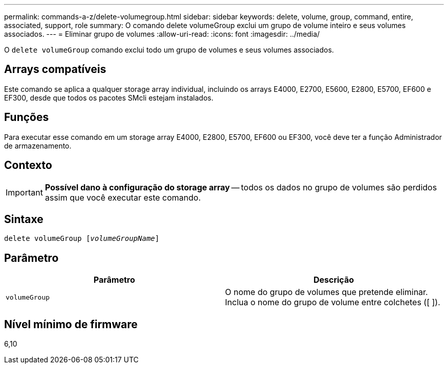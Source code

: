 ---
permalink: commands-a-z/delete-volumegroup.html 
sidebar: sidebar 
keywords: delete, volume, group, command, entire, associated, support, role 
summary: O comando delete volumeGroup exclui um grupo de volume inteiro e seus volumes associados. 
---
= Eliminar grupo de volumes
:allow-uri-read: 
:icons: font
:imagesdir: ../media/


[role="lead"]
O `delete volumeGroup` comando exclui todo um grupo de volumes e seus volumes associados.



== Arrays compatíveis

Este comando se aplica a qualquer storage array individual, incluindo os arrays E4000, E2700, E5600, E2800, E5700, EF600 e EF300, desde que todos os pacotes SMcli estejam instalados.



== Funções

Para executar esse comando em um storage array E4000, E2800, E5700, EF600 ou EF300, você deve ter a função Administrador de armazenamento.



== Contexto

[IMPORTANT]
====
*Possível dano à configuração do storage array* -- todos os dados no grupo de volumes são perdidos assim que você executar este comando.

====


== Sintaxe

[source, cli, subs="+macros"]
----
pass:quotes[delete volumeGroup [_volumeGroupName_]]
----


== Parâmetro

[cols="2*"]
|===
| Parâmetro | Descrição 


 a| 
`volumeGroup`
 a| 
O nome do grupo de volumes que pretende eliminar. Inclua o nome do grupo de volume entre colchetes ([ ]).

|===


== Nível mínimo de firmware

6,10
